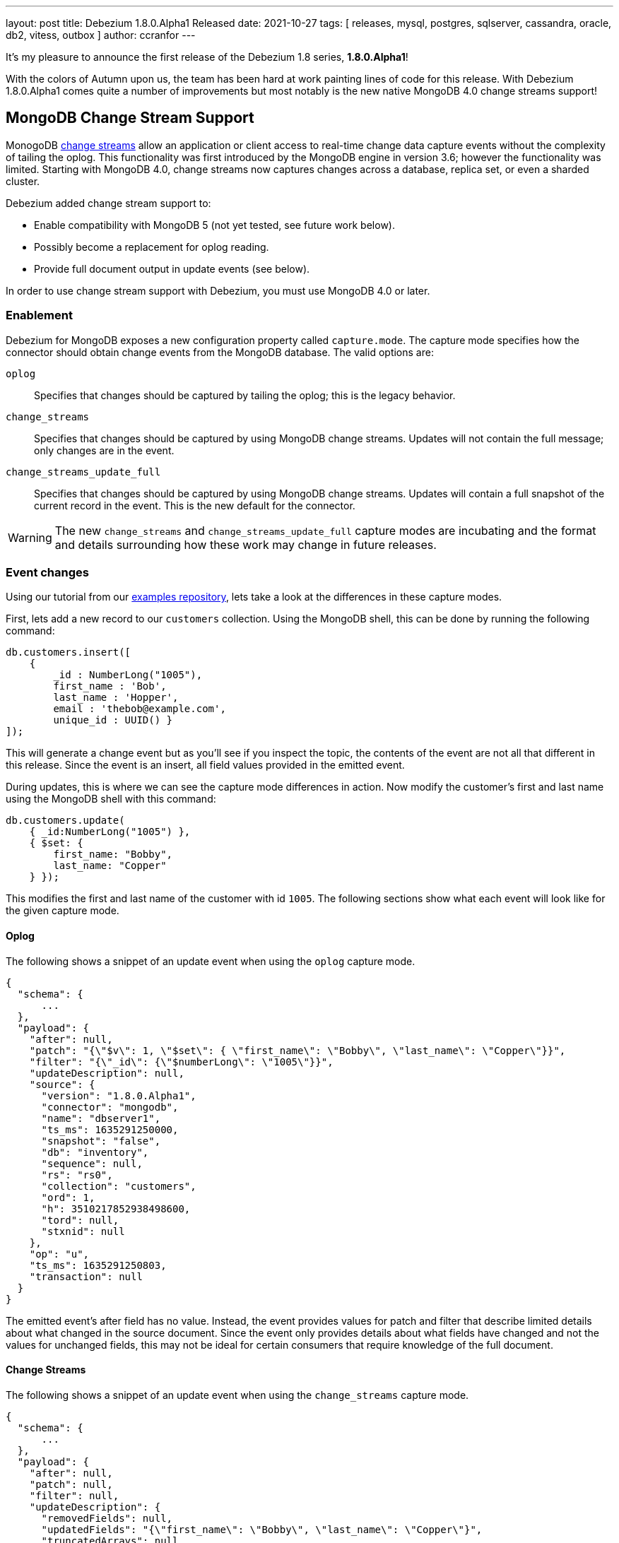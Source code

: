 ---
layout: post
title:  Debezium 1.8.0.Alpha1 Released
date:   2021-10-27
tags: [ releases, mysql, postgres, sqlserver, cassandra, oracle, db2, vitess, outbox ]
author: ccranfor
---

It's my pleasure to announce the first release of the Debezium 1.8 series, *1.8.0.Alpha1*!

With the colors of Autumn upon us, the team has been hard at work painting lines of code for this release.
With Debezium 1.8.0.Alpha1 comes quite a number of improvements but most notably is the new native MongoDB 4.0 change streams support!

+++<!-- more -->+++

== MongoDB Change Stream Support

MonogoDB https://docs.mongodb.com/manual/changeStreams/[change streams] allow an application or client access to real-time change data capture events without the complexity of tailing the oplog.
This functionality was first introduced by the MongoDB engine in version 3.6; however the functionality was limited.
Starting with MongoDB 4.0, change streams now captures changes across a database, replica set, or even a sharded cluster.

Debezium added change stream support to:

* Enable compatibility with MongoDB 5 (not yet tested, see future work below).
* Possibly become a replacement for oplog reading.
* Provide full document output in update events (see below).

In order to use change stream support with Debezium, you must use MongoDB 4.0 or later.

=== Enablement

Debezium for MongoDB exposes a new configuration property called `capture.mode`.
The capture mode specifies how the connector should obtain change events from the MongoDB database.
The valid options are:

`oplog`::
Specifies that changes should  be captured by tailing the oplog; this is the legacy behavior.
`change_streams`::
Specifies that changes should be captured by using MongoDB change streams.
Updates will not contain the full message; only changes are in the event.
`change_streams_update_full`::
Specifies that changes should be captured by using MongoDB change streams.
Updates will contain a full snapshot of the current record in the event.
This is the new default for the connector.

[WARNING]
====
The new `change_streams` and `change_streams_update_full` capture modes are incubating and the format and details surrounding how these work may change in future releases.
====

=== Event changes

Using our tutorial from our https://www.github.com/debezium-examples[examples repository], lets take a look at the differences in these capture modes.

First, lets add a new record to our `customers` collection.
Using the MongoDB shell, this can be done by running the following command:

[source,shell]
----
db.customers.insert([
    {
        _id : NumberLong("1005"),
        first_name : 'Bob',
        last_name : 'Hopper',
        email : 'thebob@example.com',
        unique_id : UUID() }
]);
----

This will generate a change event but as you'll see if you inspect the topic, the contents of the event are not all that different in this release.
Since the event is an insert, all field values provided in the emitted event.

During updates, this is where we can see the capture mode differences in action.
Now modify the customer's first and last name using the MongoDB shell with this command:

[source,shell]
----
db.customers.update(
    { _id:NumberLong("1005") },
    { $set: {
        first_name: "Bobby",
        last_name: "Copper"
    } });
----

This modifies the first and last name of the customer with id `1005`.
The following sections show what each event will look like for the given capture mode.

==== Oplog

The following shows a snippet of an update event when using the `oplog` capture mode.

[source,json]
----
{
  "schema": {
      ...
  },
  "payload": {
    "after": null,
    "patch": "{\"$v\": 1, \"$set\": { \"first_name\": \"Bobby\", \"last_name\": \"Copper\"}}",
    "filter": "{\"_id\": {\"$numberLong\": \"1005\"}}",
    "updateDescription": null,
    "source": {
      "version": "1.8.0.Alpha1",
      "connector": "mongodb",
      "name": "dbserver1",
      "ts_ms": 1635291250000,
      "snapshot": "false",
      "db": "inventory",
      "sequence": null,
      "rs": "rs0",
      "collection": "customers",
      "ord": 1,
      "h": 3510217852938498600,
      "tord": null,
      "stxnid": null
    },
    "op": "u",
    "ts_ms": 1635291250803,
    "transaction": null
  }
}
----

The emitted event's after field has no value.
Instead, the event provides values for patch and filter that describe limited details about what changed in the source document.
Since the event only provides details about what fields have changed and not the values for unchanged fields, this may not be ideal for certain consumers that require knowledge of the full document.

==== Change Streams

The following shows a snippet of an update event when using the `change_streams` capture mode.

[source,json]
----
{
  "schema": {
      ...
  },
  "payload": {
    "after": null,
    "patch": null,
    "filter": null,
    "updateDescription": {
      "removedFields": null,
      "updatedFields": "{\"first_name\": \"Bobby\", \"last_name\": \"Copper\"}",
      "truncatedArrays": null
    },
    "source": {
      "version": "1.8.0.Alpha1",
      "connector": "mongodb",
      "name": "dbserver1",
      "ts_ms": 1635292448000,
      "snapshot": "false",
      "db": "inventory",
      "sequence": null,
      "rs": "rs0",
      "collection": "customers",
      "ord": 1,
      "h": null,
      "tord": null,
      "stxnid": null
    },
    "op": "u",
    "ts_ms": 1635292448736,
    "transaction": null
  }
}
----

The emitted event has a slightly different set of values that the legacy oplog output.
As shown above, the event does not have a value in the after, patch, or filter fields.
Instead, the event relies on describing the changes to the document's fields in the `updateDescription` structure.
While this provides a bit more detail about values that may have been set and even unset due to an update,
this may still not be ideal for some consumers that need values for all fields of the source document.

==== Change Streams Full Document

The following shows a snippet of an update event when using the `change_streams_update_full` capture mode.

[source,json]
----
{
  "schema": {
      ...
  },
  "payload": {
    "after": "{\"_id\": {\"$numberLong\": \"1005\"},\"first_name\": \"Bobby\",\"last_name\": \"Copper\",\"email\": \"thebob@example.com\",\"unique_id\": {\"$binary\": \"KRywzYp5RneNu8DUmhQHAQ==\",\"$type\": \"04\"}}",
    "patch": null,
    "filter": null,
    "updateDescription": {
      "removedFields": null,
      "updatedFields": "{\"first_name\": \"Bobby\", \"last_name\": \"Copper\"}",
      "truncatedArrays": null
    },
    "source": {
      "version": "1.8.0.Alpha1",
      "connector": "mongodb",
      "name": "dbserver1",
      "ts_ms": 1635292878000,
      "snapshot": "false",
      "db": "inventory",
      "sequence": null,
      "rs": "rs0",
      "collection": "customers",
      "ord": 1,
      "h": null,
      "tord": null,
      "stxnid": null
    },
    "op": "u",
    "ts_ms": 1635292878244,
    "transaction": null
  }
}
----

This capture mode is nearly identical to the `change_streams` mode except with one critical difference, the `after` field is populated with a complete snapshot of document.
This mode is great for consumers that rely on having all fields in the source document.

Please see the https://docs.mongodb.com/manual/changeStreams/#lookup-full-document-for-update-operations[MongoDB documentation] for more details on full document mode semantics.

[NOTE]
====
The full document mode is based on a re-selection of the source document when MongoDB provides the change event over the change stream to the connector.
In cases where multiple changes to the same document happen within close proximity of one another, each event may have the same full document representation.
====

=== Future work

In conjunction to the work already done with MongoDB change streams, we recognize there is much work that remains which includes testing the new change streams implementations against MongoDB 5 and updating the connector documentation to reflect these new changes.
You can expect this and much more as a part of the next preview release.

== Other Fixes

There were quite a number of bugfixes and stability changes in this release, some noteworthy are:

* Row hashing in LogMiner Query not able to differentiate between rows of a statement. https://issues.redhat.com/browse/DBZ-3834[DBZ-3834]
* The chunk select statement is incorrect for combined primary key in incremental snapshot https://issues.redhat.com/browse/DBZ-3860[DBZ-3860]
* column.the mask.hash.hashAlgorithm.with.... data corruption occurs when using this feature https://issues.redhat.com/browse/DBZ-4033[DBZ-4033]
* Infinispan SPI throws NPE with more than one connector configured to the same Oracle database https://issues.redhat.com/browse/DBZ-4064[DBZ-4064]

Altogether, https://issues.redhat.com/issues/?jql=project%20%3D%20DBZ%20AND%20fixVersion%20%3D%201.8.0.Alpha1%20ORDER%20BY%20component%20ASC[82 issues] were fixed for this release.
A big thank you to all the contributors from the community who worked on this release:
https://github.com/cburch824[Christopher Burch],
https://github.com/kometen[Claus Guttesen],
https://github.com/famartinrh[Fabian Martinez],
https://github.com/gkorland[Guy Korland],
https://github.com/harveyyue[Harvey Yue],
https://github.com/blcksrx[Hossein Torabi],
https://github.com/juanfiallo[Juan Fiallo],
https://github.com/judahrand[Judah Rand],
https://github.com/lbroudoux[Laurent Broudoux],
https://github.com/PlugaruT[Plugaru Tudor],
https://github.com/morozov[Sergei Morozov],
https://github.com/sgc109[Sungho Hwang],
https://github.com/unalsurmeli[Ünal Sürmeli],
https://github.com/vivekwassan[Vivek Wassan],
https://github.com/zxpzlp[Willie Zhu],
https://github.com/ashulin[Zongwen Li], and
https://github.com/lujiefsi[陆杰].

== Outlook

As the end of the year is just around the corner, we intend to press forward with the same vigor.
We have started an https://groups.google.com/u/1/g/debezium/c/X17AUmQ88-E[open discussion] regarding Debezium 2.0 on the mailing list.
Your feedback is invaluable so let us know what you'd like to see added, changed, or improved!
In the meantime, you can also expect a minor bugfix release to the Debezium 1.7 series next week,
as well as another preview release of the Debezium 1.8 series in a couple more weeks.
Happy Streaming!